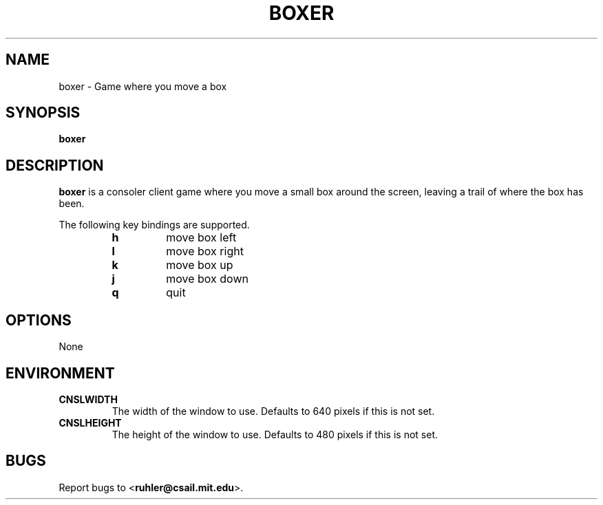 .TH BOXER 1 2011-05-28 "" "Focus Manual"
.SH NAME
boxer \- Game where you move a box
.SH SYNOPSIS
.B boxer
.SH DESCRIPTION
.B boxer
is a consoler client game where you move a small box around the screen,
leaving a trail of where the box has been.
.P
The following key bindings are supported.
.P
.RS
.PD 0
.TP
.B h
move box left
.TP
.B l
move box right
.TP
.B k
move box up
.TP
.B j
move box down
.TP
.B q
quit
.RE
.PD
.SH OPTIONS
None
.SH ENVIRONMENT
.TP
.B CNSLWIDTH
The width of the window to use. Defaults to 640 pixels if this is not set.
.TP
.B CNSLHEIGHT
The height of the window to use. Defaults to 480 pixels if this is not set.
.SH BUGS
Report bugs to
.BR \| < ruhler@csail.mit.edu >.
